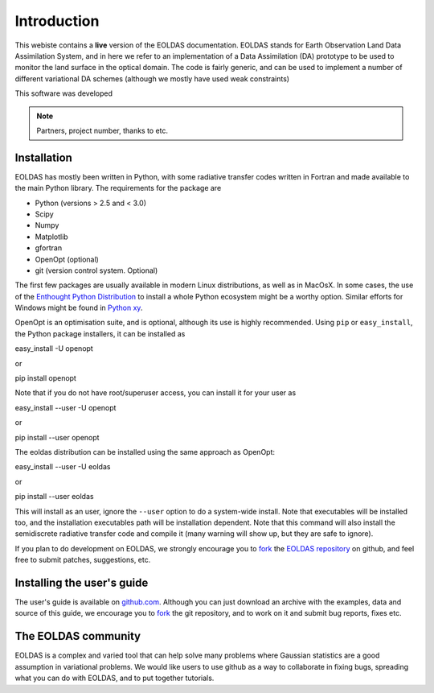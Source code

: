 ***************************************************************************
Introduction
***************************************************************************

This webiste contains a **live** version of the EOLDAS documentation. 
EOLDAS stands for Earth Observation Land Data Assimilation System, and 
in here we refer to an implementation of a Data Assimilation (DA) 
prototype to be used to monitor the land surface in the optical domain.
The code is fairly generic, and can be used to implement a number of
different variational DA schemes (although we mostly have used weak constraints)

This software was developed

.. note:: 

   Partners, project number, thanks to etc.


Installation
^^^^^^^^^^^^^

EOLDAS has mostly been written in Python, with some radiative transfer
codes written in Fortran and made available to the main Python library.
The requirements for the package are

* Python (versions > 2.5 and < 3.0)
* Scipy
* Numpy
* Matplotlib
* gfortran
* OpenOpt (optional)
* git (version control system. Optional)

The first few packages are usually available in modern Linux distributions,
as well as in MacOsX. In some cases, the use of the `Enthought Python Distribution <http://www.enthought.com/products/epd.php>`_
to install a whole Python ecosystem might be a worthy option. Similar 
efforts for Windows might be found in `Python xy <http://code.google.com/p/pythonxy/>`_.

OpenOpt is an optimisation suite, and is optional, although its use is 
highly recommended. Using ``pip`` or ``easy_install``, the Python
package installers, it can be installed as ::

easy_install -U openopt 

or ::

pip install openopt

Note that if you do not have root/superuser access, you can install it
for your user as ::

easy_install --user -U openopt

or ::

pip install --user openopt

The eoldas distribution can be installed using the same approach as
OpenOpt: ::

easy_install --user -U eoldas

or ::

pip install --user eoldas

This will install as an user, ignore the ``--user`` option to do a 
system-wide install. Note that executables will be installed too, and 
the installation executables path will be installation dependent. Note
that this command will also install the semidiscrete radiative transfer
code and compile it (many warning will show up, but they are safe to
ignore).

If you plan to do development on EOLDAS, we strongly encourage you to
`fork <https://help.github.com/articles/fork-a-repo>`_ the `EOLDAS repository <https://github.com/jgomezdans/eoldas>`_
on github, and feel free to submit patches, suggestions, etc.


Installing the user's guide
^^^^^^^^^^^^^^^^^^^^^^^^^^^^^

The user's guide is available on  `github.com <http://github.com/jgomezdans/eoldas_release/>`_. 
Although you can just download an archive with the examples, data and
source of this guide, we encourage you to `fork <https://help.github.com/articles/fork-a-repo>`_ 
the git repository, and to work on it and submit bug reports, fixes etc.

The EOLDAS community
^^^^^^^^^^^^^^^^^^^^^^^

EOLDAS is a complex and varied tool that can help solve many problems 
where Gaussian statistics are a good assumption in variational problems.
We would like users to use github as a way to collaborate in fixing bugs,
spreading what you can do with EOLDAS, and to put together tutorials.